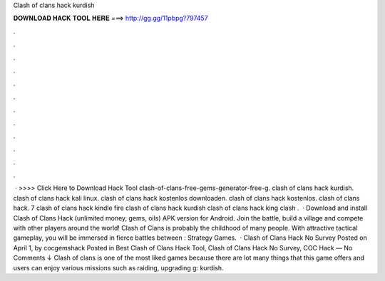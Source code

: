 Clash of clans hack kurdish

𝐃𝐎𝐖𝐍𝐋𝐎𝐀𝐃 𝐇𝐀𝐂𝐊 𝐓𝐎𝐎𝐋 𝐇𝐄𝐑𝐄 ===> http://gg.gg/11pbpg?797457

.

.

.

.

.

.

.

.

.

.

.

.

 · >>>> Click Here to Download Hack Tool clash-of-clans-free-gems-generator-free-g. clash of clans hack kurdish. clash of clans hack kali linux. clash of clans hack kostenlos downloaden. clash of clans hack kostenlos. clash of clans hack. 7 clash of clans hack kindle fire clash of clans hack kurdish clash of clans hack king clash .  · Download and install Clash of Clans Hack (unlimited money, gems, oils) APK version for Android. Join the battle, build a village and compete with other players around the world! Clash of Clans is probably the childhood of many people. With attractive tactical gameplay, you will be immersed in fierce battles between : Strategy Games.  · Clash of Clans Hack No Survey Posted on April 1, by cocgemshack Posted in Best Clash of Clans Hack Tool, Clash of Clans Hack No Survey, COC Hack — No Comments ↓ Clash of clans is one of the most liked games because there are lot many things that this game offers and users can enjoy various missions such as raiding, upgrading g: kurdish.